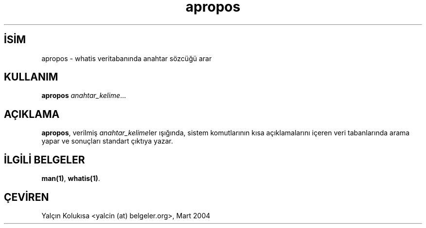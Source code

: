 .\" http://belgeler.org \N'45' 2006\N'45'11\N'45'26T10:18:24+02:00 
.\" Copyright (c) 1990, 1991, John W. Eaton. 
.\" 
.\" You may distribute under the terms of the GNU General Public 
.\" License as specified in the README file that comes with the man 1.0 
.\" distribution. 
.\" 
.\" John W. Eaton 
.\" jwe@che.utexas.edu 
.\" Department of Chemical Engineering 
.\" The University of Texas at Austin 
.\" Austin, Texas 78712   
.TH "apropos" 1 "15 Ocak 1991" "" ""
.nh    
.SH İSİM
apropos \N'45' whatis veritabanında anahtar sözcüğü arar    
.SH KULLANIM 
.nf
\fBapropos \fR\fIanahtar_kelime\fR...
.fi
      
.SH AÇIKLAMA
\fBapropos\fR, verilmiş \fIanahtar_kelime\fRler ışığında, sistem komutlarının kısa açıklamalarını içeren veri tabanlarında arama yapar ve sonuçları standart çıktıya yazar.     

.SH İLGİLİ BELGELER     
\fBman(1)\fR, \fBwhatis(1)\fR.     
   
.SH ÇEVİREN     
Yalçın Kolukısa <yalcin (at) belgeler.org>, Mart 2004
    
  
